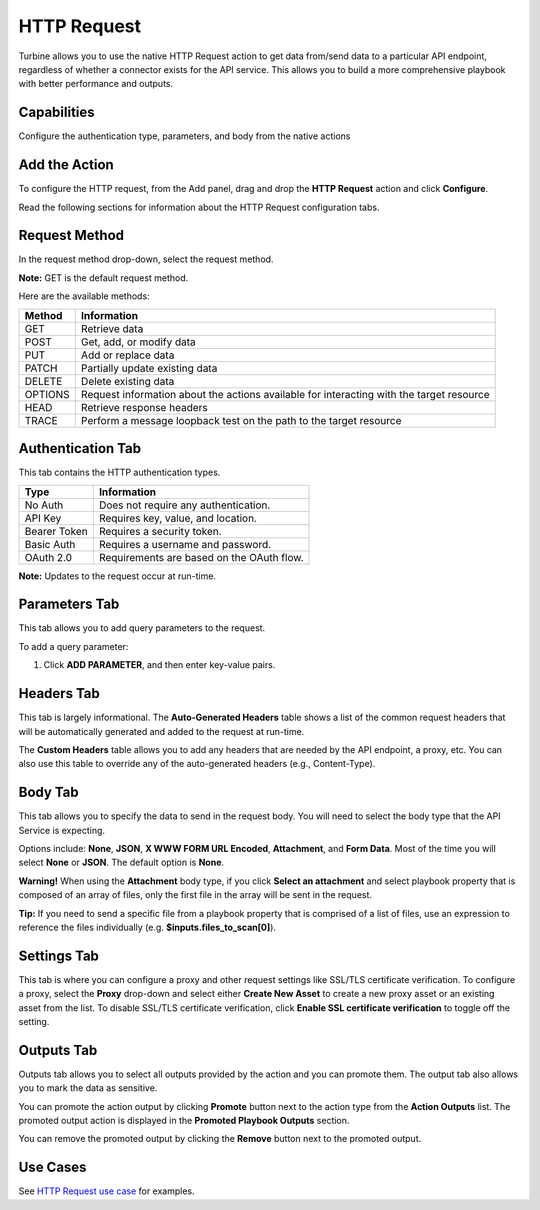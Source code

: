 HTTP Request
============

Turbine allows you to use the native HTTP Request action to get data
from/send data to a particular API endpoint, regardless of whether a
connector exists for the API service. This allows you to build a more
comprehensive playbook with better performance and outputs.

Capabilities
------------

Configure the authentication type, parameters, and body from the native
actions

Add the Action
--------------

To configure the HTTP request, from the Add panel, drag and drop the
**HTTP Request** action and click **Configure**.

Read the following sections for information about the HTTP Request
configuration tabs.

Request Method
--------------

In the request method drop-down, select the request method.

**Note:** GET is the default request method.

Here are the available methods:

+------------+--------------------------------------------------------+
| **Method** | **Information**                                        |
+============+========================================================+
| GET        | Retrieve data                                          |
+------------+--------------------------------------------------------+
| POST       | Get, add, or modify data                               |
+------------+--------------------------------------------------------+
| PUT        | Add or replace data                                    |
+------------+--------------------------------------------------------+
| PATCH      | Partially update existing data                         |
+------------+--------------------------------------------------------+
| DELETE     | Delete existing data                                   |
+------------+--------------------------------------------------------+
| OPTIONS    | Request information about the actions available for    |
|            | interacting with the target resource                   |
+------------+--------------------------------------------------------+
| HEAD       | Retrieve response headers                              |
+------------+--------------------------------------------------------+
| TRACE      | Perform a message loopback test on the path to the     |
|            | target resource                                        |
+------------+--------------------------------------------------------+

|image1|

Authentication Tab
------------------

This tab contains the HTTP authentication types.

============ =========================================
**Type**     **Information**
============ =========================================
No Auth      Does not require any authentication.
API Key      Requires key, value, and location.
Bearer Token Requires a security token.
Basic Auth   Requires a username and password.
OAuth 2.0    Requirements are based on the OAuth flow.
============ =========================================

|image2|

**Note:** Updates to the request occur at run-time.

Parameters Tab
--------------

This tab allows you to add query parameters to the request.

To add a query parameter:

#. Click **ADD PARAMETER**, and then enter key-value pairs.
   |image3|

Headers Tab
-----------

This tab is largely informational. The **Auto-Generated Headers** table
shows a list of the common request headers that will be automatically
generated and added to the request at run-time.\ |image4|

The **Custom Headers** table allows you to add any headers that are
needed by the API endpoint, a proxy, etc. You can also use this table to
override any of the auto-generated headers (e.g., Content-Type).

Body Tab
--------

This tab allows you to specify the data to send in the request body. You
will need to select the body type that the API Service is expecting.

Options include: **None**, **JSON**, **X WWW FORM URL Encoded**,
**Attachment**, and **Form Data**. Most of the time you will select
**None** or **JSON**. The default option is **None**.

**Warning!** When using the **Attachment** body type, if you click
**Select an attachment** and select playbook property that is composed
of an array of files, only the first file in the array will be sent in
the request.

**Tip:** If you need to send a specific file from a playbook property
that is comprised of a list of files, use an expression to reference the
files individually (e.g. **$inputs.files_to_scan[0]**).

|image5|

Settings Tab
------------

This tab is where you can configure a proxy and other request settings
like SSL/TLS certificate verification. To configure a proxy, select the
**Proxy** drop-down and select either **Create New Asset** to create a
new proxy asset or an existing asset from the list. To disable SSL/TLS
certificate verification, click **Enable SSL certificate verification**
to toggle off the setting.\ |image6|

Outputs Tab
-----------

Outputs tab allows you to select all outputs provided by the action and
you can promote them. The output tab also allows you to mark the data as
sensitive.

You can promote the action output by clicking **Promote** button next to
the action type from the **Action Outputs** list. The promoted output
action is displayed in the **Promoted Playbook Outputs** section.

You can remove the promoted output by clicking the **Remove** button
next to the promoted output.

Use Cases
---------

See `HTTP Request use
case <../use-cases/native-action-use-cases/http-requests.htm>`__ for
examples.

.. |image1| image:: ../../Resources/Images/http-request-methods.png
.. |image2| image:: ../../Resources/Images/http-auth-tab.png
.. |image3| image:: ../../Resources/Images/http-parameters-tab.png
.. |image4| image:: ../../Resources/Images/http-headers-tab.png
.. |image5| image:: ../../Resources/Images/http-body-tab.png
.. |image6| image:: ../../Resources/Images/http-settings-tab.png
